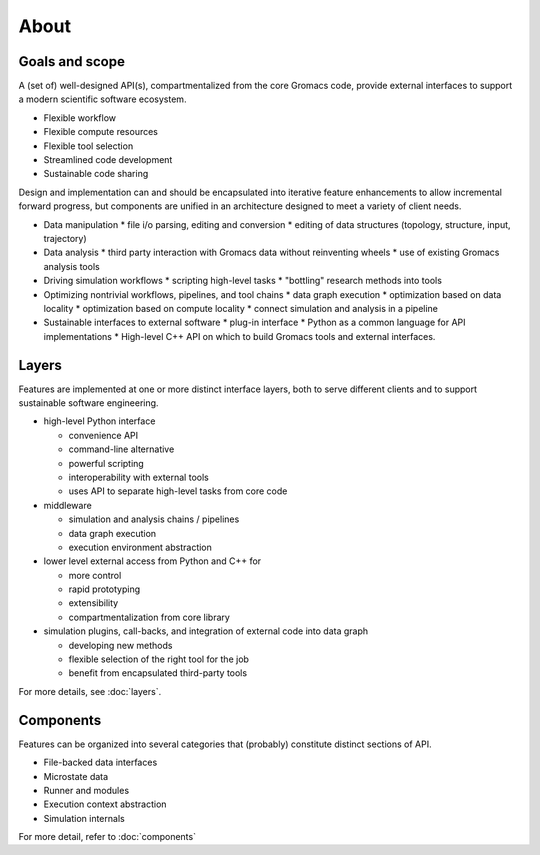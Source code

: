 =====
About
=====

Goals and scope
===============

A (set of) well-designed API(s), compartmentalized from the core Gromacs code,
provide external interfaces to support a modern scientific software ecosystem.

* Flexible workflow
* Flexible compute resources
* Flexible tool selection
* Streamlined code development
* Sustainable code sharing

Design and implementation can and should be encapsulated into iterative feature enhancements to allow incremental forward progress, but components are unified in an architecture designed to meet a variety of client needs.

* Data manipulation
  * file i/o parsing, editing and conversion
  * editing of data structures (topology, structure, input, trajectory)
* Data analysis
  * third party interaction with Gromacs data without reinventing wheels
  * use of existing Gromacs analysis tools
* Driving simulation workflows
  * scripting high-level tasks
  * "bottling" research methods into tools
* Optimizing nontrivial workflows, pipelines, and tool chains
  * data graph execution
  * optimization based on data locality
  * optimization based on compute locality
  * connect simulation and analysis in a pipeline
* Sustainable interfaces to external software
  * plug-in interface
  * Python as a common language for API implementations
  * High-level C++ API on which to build Gromacs tools and external interfaces.

Layers
======

Features are implemented at one or more distinct interface layers, both to
serve different clients and to support sustainable software engineering.

* high-level Python interface

  * convenience API
  * command-line alternative
  * powerful scripting
  * interoperability with external tools
  * uses API to separate high-level tasks from core code

* middleware

  * simulation and analysis chains / pipelines
  * data graph execution
  * execution environment abstraction

* lower level external access from Python and C++ for

  * more control
  * rapid prototyping
  * extensibility
  * compartmentalization from core library

* simulation plugins, call-backs, and integration of external code into data graph

  * developing new methods
  * flexible selection of the right tool for the job
  * benefit from encapsulated third-party tools

For more details, see :doc:`layers`.

Components
==========

Features can be organized into several categories that (probably) constitute
distinct sections of API.

* File-backed data interfaces
* Microstate data
* Runner and modules
* Execution context abstraction
* Simulation internals

For more detail, refer to :doc:`components`
